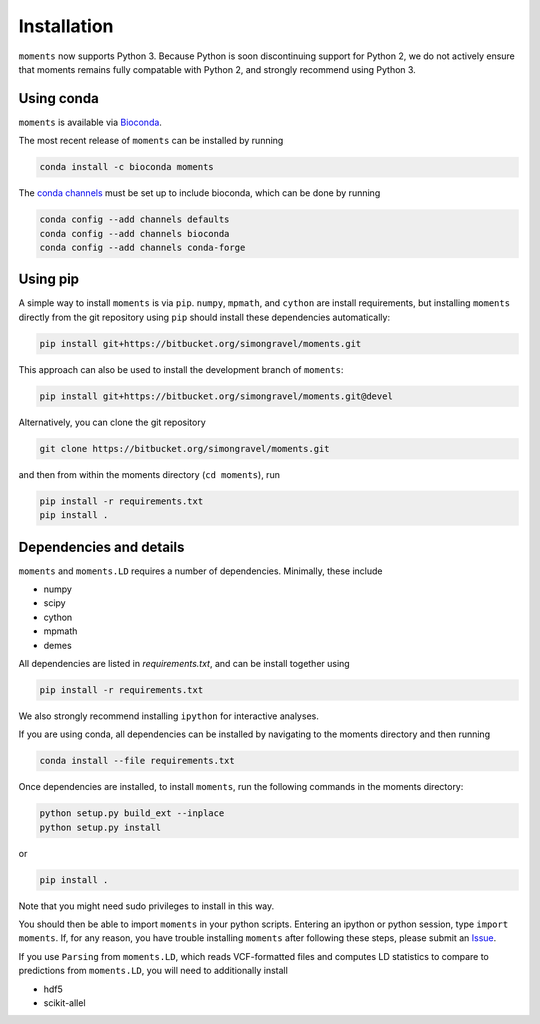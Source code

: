============
Installation
============

``moments`` now supports Python 3. Because Python is soon discontinuing support for
Python 2, we do not actively ensure that moments remains fully compatable with Python
2, and strongly recommend using Python 3.

Using conda
===========

``moments`` is available via `Bioconda <https://anaconda.org/bioconda/moments>`_.

The most recent release of ``moments`` can be installed by running

.. code-block:: bash

   conda install -c bioconda moments

The `conda channels <https://bioconda.github.io/user/install.html#set-up-channels>`_
must be set up to include bioconda, which can be done by running

.. code-block:: bash
   
   conda config --add channels defaults
   conda config --add channels bioconda
   conda config --add channels conda-forge


Using pip
=========

A simple way to install ``moments`` is via ``pip``. ``numpy``, ``mpmath``, and ``cython``
are install requirements, but installing ``moments`` directly from the git repository
using ``pip`` should install these dependencies automatically:

.. code-block:: bash

   pip install git+https://bitbucket.org/simongravel/moments.git

This approach can also be used to install the development branch of ``moments``:

.. code-block:: bash

   pip install git+https://bitbucket.org/simongravel/moments.git@devel

Alternatively, you can clone the git repository

.. code-block:: bash

   git clone https://bitbucket.org/simongravel/moments.git


and then from within the moments directory (``cd moments``), run

.. code-block:: bash

   pip install -r requirements.txt
   pip install .


Dependencies and details
========================

``moments`` and ``moments.LD`` requires a number of dependencies. Minimally,
these include

- numpy

- scipy

- cython

- mpmath

- demes


All dependencies are listed in `requirements.txt`, and can be install together
using

.. code-block:: bash

   pip install -r requirements.txt

We also strongly recommend installing ``ipython`` for interactive analyses.

If you are using conda, all dependencies can be installed by navigating to the
moments directory and then running

.. code-block:: bash

   conda install --file requirements.txt

Once dependencies are installed, to install ``moments``, run the following commands
in the moments directory:

.. code-block:: bash

   python setup.py build_ext --inplace
   python setup.py install

or

.. code-block:: bash

   pip install .

Note that you might need sudo privileges to install in this way.

You should then be able to import ``moments`` in your python scripts. Entering an
ipython or python session, type ``import moments``. If, for any reason, you have
trouble installing ``moments`` after following these steps, please submit an
`Issue <https://bitbucket.org/simongravel/moments/issues>`_.

If you use ``Parsing`` from ``moments.LD``, which reads VCF-formatted files and
computes LD statistics to compare to predictions from ``moments.LD``, you will need to
additionally install

- hdf5

- scikit-allel
